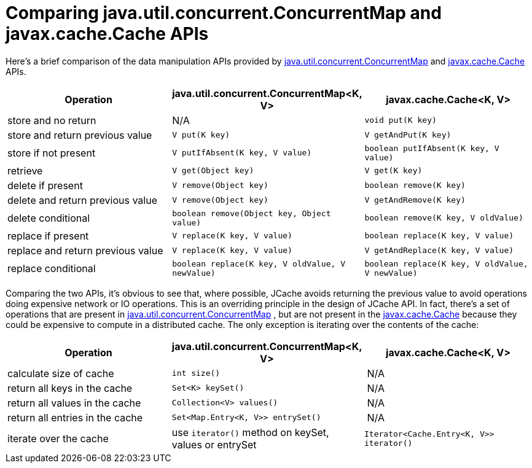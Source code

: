 [id='jcache-api-comparison_{context}']
= Comparing java.util.concurrent.ConcurrentMap and javax.cache.Cache APIs

Here's a brief comparison of the data manipulation APIs provided by
link:{jdkdocroot}/java/util/concurrent/ConcurrentMap.html[java.util.concurrent.ConcurrentMap]
and link:https://github.com/jsr107/jsr107spec/blob/v1.0.0-RC1/src/main/java/javax/cache/Cache.java[javax.cache.Cache] APIs.

[options="header"]
|===
|Operation |java.util.concurrent.ConcurrentMap<K, V> |javax.cache.Cache<K, V>

|store and no return
| N/A 
| `void put(K key)`

|store and return previous value
| `V put(K key)`
| `V getAndPut(K key)`

|store if not present
| `V putIfAbsent(K key, V value)`
| `boolean putIfAbsent(K key, V value)`

|retrieve
| `V get(Object key)`
| `V get(K key)`

|delete if present
| `V remove(Object key)`
| `boolean remove(K key)`

|delete and return previous value
| `V remove(Object key)`
| `V getAndRemove(K key)`

|delete conditional
| `boolean remove(Object key, Object value)`
| `boolean remove(K key, V oldValue)`

|replace if present
| `V replace(K key, V value)`
| `boolean replace(K key, V value)`

|replace and return previous value
| `V replace(K key, V value)`
| `V getAndReplace(K key, V value)`

|replace conditional
| `boolean replace(K key, V oldValue, V newValue)`
| `boolean replace(K key, V oldValue, V newValue)`

|===

Comparing the two APIs, it's obvious to see that, where possible, JCache
avoids returning the previous value to avoid operations doing expensive
network or IO operations. This is an overriding principle in the design of
JCache API. In fact, there's a set of operations that are present in
link:{jdkdocroot}/java/util/concurrent/ConcurrentMap.html[java.util.concurrent.ConcurrentMap] ,
but are not present in the link:https://github.com/jsr107/jsr107spec/blob/v1.0.0-RC1/src/main/java/javax/cache/Cache.java[javax.cache.Cache]
because they could be expensive to compute in a distributed cache.
The only exception is iterating over the contents of the cache:

[options="header"]
|===
|Operation |java.util.concurrent.ConcurrentMap<K, V> |javax.cache.Cache<K, V>

|calculate size of cache
| `int size()`
| N/A

|return all keys in the cache
| `Set<K> keySet()`
| N/A

|return all values in the cache
| `Collection<V> values()`
| N/A

|return all entries in the cache
| `Set<Map.Entry<K, V>> entrySet()`
| N/A

|iterate over the cache
| use `iterator()` method on keySet, values or entrySet
| `Iterator<Cache.Entry<K, V>> iterator()`

|===
